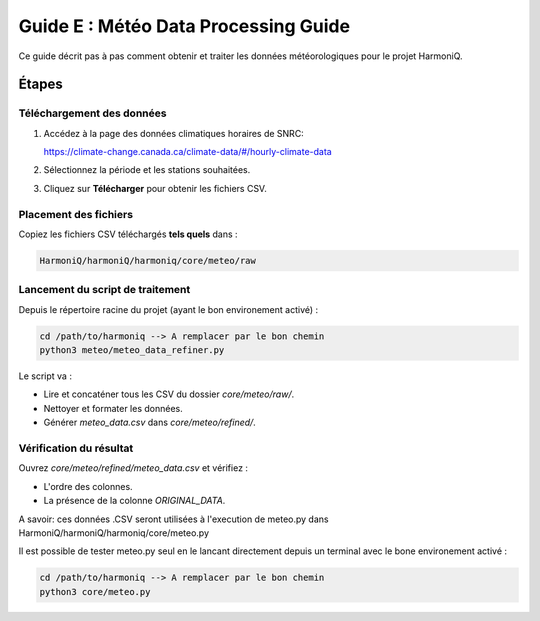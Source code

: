 Guide E : Météo Data Processing Guide
===========================

Ce guide décrit pas à pas comment obtenir et traiter les données météorologiques
pour le projet HarmoniQ.

Étapes
------

Téléchargement des données
~~~~~~~~~~~~~~~~~~~~~~~~~~~

1. Accédez à la page des données climatiques horaires de SNRC:

   https://climate-change.canada.ca/climate-data/#/hourly-climate-data

2. Sélectionnez la période et les stations souhaitées.
3. Cliquez sur **Télécharger** pour obtenir les fichiers CSV.

Placement des fichiers
~~~~~~~~~~~~~~~~~~~~~~

Copiez les fichiers CSV téléchargés **tels quels** dans :

.. code-block:: bash

    HarmoniQ/harmoniQ/harmoniq/core/meteo/raw


Lancement du script de traitement
~~~~~~~~~~~~~~~~~~~~~~~~~~~~~~~~~

Depuis le répertoire racine du projet (ayant le bon environement activé) :

.. code-block:: bash

   cd /path/to/harmoniq --> A remplacer par le bon chemin
   python3 meteo/meteo_data_refiner.py


Le script va :

- Lire et concaténer tous les CSV du dossier `core/meteo/raw/`.
- Nettoyer et formater les données.
- Générer `meteo_data.csv` dans `core/meteo/refined/`.

Vérification du résultat
~~~~~~~~~~~~~~~~~~~~~~~~

Ouvrez `core/meteo/refined/meteo_data.csv` et vérifiez :

- L'ordre des colonnes.
- La présence de la colonne `ORIGINAL_DATA`.

A savoir: ces données .CSV seront utilisées à l'execution de meteo.py dans HarmoniQ/harmoniQ/harmoniq/core/meteo.py

Il est possible de tester meteo.py seul en le lancant directement depuis un terminal avec le bone environement activé :

.. code-block:: bash

    cd /path/to/harmoniq --> A remplacer par le bon chemin
    python3 core/meteo.py